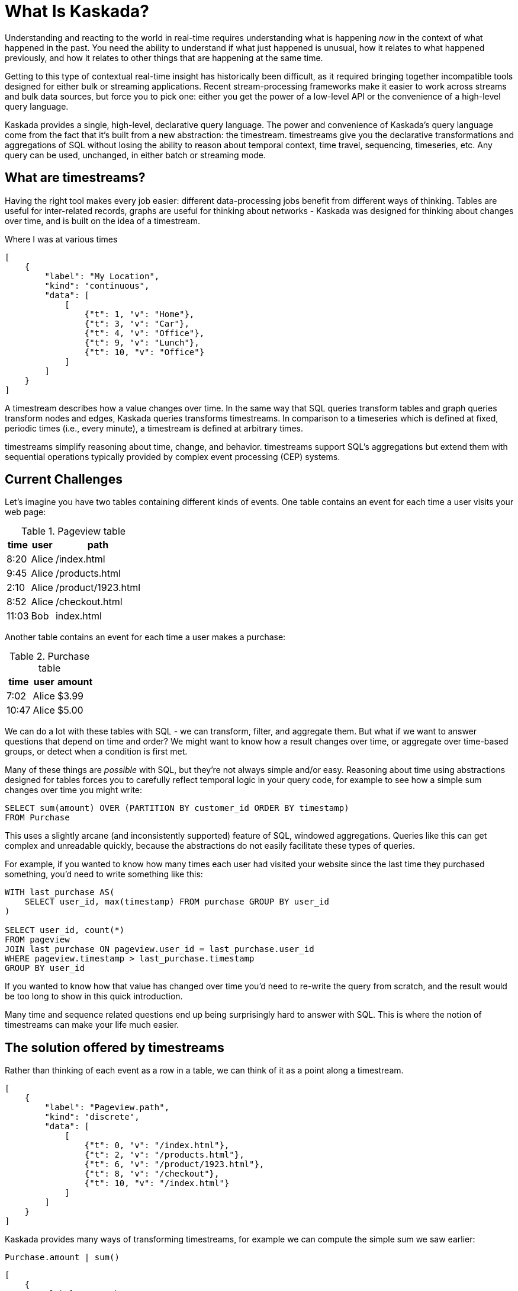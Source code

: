 = What Is Kaskada?

Understanding and reacting to the world in real-time requires understanding what is happening _now_ in the context of what happened in the past.
You need the ability to understand if what just happened is unusual, how it relates to what happened previously, and how it relates to other things that are happening at the same time.

Getting to this type of contextual real-time insight has historically been difficult, as it required bringing together incompatible tools designed for either bulk or streaming applications. Recent stream-processing frameworks make it easier to work across streams and bulk data sources, but force you to pick one: either you get the power of a low-level API or the convenience of a high-level query language.

Kaskada provides a single, high-level, declarative query language. The power and convenience of Kaskada's query language come from the fact that it's built from a new abstraction: the timestream. timestreams give you the declarative transformations and aggregations of SQL without losing the ability to reason about temporal context, time travel, sequencing, timeseries, etc. Any query can be used, unchanged, in either batch or streaming mode.

== What are timestreams?

Having the right tool makes every job easier: different data-processing jobs benefit from different ways of thinking. Tables are useful for inter-related records, graphs are useful for thinking about networks - Kaskada was designed for thinking about changes over time, and is built on the idea of a timestream.

.Where I was at various times
[stream_viz,name=my-location]
....
[
    {
        "label": "My Location",
        "kind": "continuous",
        "data": [
            [
                {"t": 1, "v": "Home"},
                {"t": 3, "v": "Car"},
                {"t": 4, "v": "Office"},
                {"t": 9, "v": "Lunch"},
                {"t": 10, "v": "Office"}
            ]
        ]
    }
]
....

A timestream describes how a value changes over time. In the same way that SQL queries transform tables and graph queries transform nodes and edges, Kaskada queries transforms timestreams. In comparison to a timeseries which is defined at fixed, periodic times (i.e., every minute), a timestream is defined at arbitrary times.

timestreams simplify reasoning about time, change, and behavior. timestreams support SQL’s aggregations but extend them with sequential operations typically provided by complex event processing (CEP) systems.

== Current Challenges

Let's imagine you have two tables containing different kinds of events. One table contains an event for each time a user visits your web page:

.Pageview table
[%autowidth]
|===
| time | user | path

| 8:20 | Alice | /index.html
| 9:45 | Alice | /products.html
| 2:10 | Alice | /product/1923.html
| 8:52 | Alice | /checkout.html
| 11:03 | Bob | index.html
|===

Another table contains an event for each time a user makes a purchase:

.Purchase table
[%autowidth]
|===
| time | user | amount

| 7:02 | Alice | $3.99
| 10:47 | Alice | $5.00
|===

We can do a lot with these tables with SQL - we can transform, filter, and aggregate them.
But what if we want to answer questions that depend on time and order? We might want to know how a result changes over time, or aggregate over time-based groups, or detect when a condition is first met.

Many of these things are _possible_ with SQL, but they're not always simple and/or easy. Reasoning about time using abstractions designed for tables forces you to carefully reflect temporal logic in your query code, for example to see how a simple sum changes over time you might write:

[source,SQL]
----
SELECT sum(amount) OVER (PARTITION BY customer_id ORDER BY timestamp)
FROM Purchase
----

This uses a slightly arcane (and inconsistently supported) feature of SQL, windowed aggregations.
Queries like this can get complex and unreadable quickly, because the abstractions do not easily facilitate these types of queries.

For example, if you wanted to know how many times each user had visited your website since the last time they purchased something, you'd need to write something like this:

[source,SQL]
----
WITH last_purchase AS(
    SELECT user_id, max(timestamp) FROM purchase GROUP BY user_id
)

SELECT user_id, count(*)
FROM pageview
JOIN last_purchase ON pageview.user_id = last_purchase.user_id
WHERE pageview.timestamp > last_purchase.timestamp
GROUP BY user_id
----

If you wanted to know how that value has changed over time you'd need to re-write the query from scratch, and the result would be too long to show in this quick introduction.

Many time and sequence related questions end up being surprisingly hard to answer with SQL. This is where the notion of timestreams can make your life much easier.

== The solution offered by timestreams

Rather than thinking of each event as a row in a table, we can think of it as a point along a timestream.

[stream_viz,name=purchase]
....
[
    {
        "label": "Pageview.path",
        "kind": "discrete",
        "data": [
            [
                {"t": 0, "v": "/index.html"},
                {"t": 2, "v": "/products.html"},
                {"t": 6, "v": "/product/1923.html"},
                {"t": 8, "v": "/checkout"},
                {"t": 10, "v": "/index.html"}
            ]
        ]
    }
]
....

Kaskada provides many ways of transforming timestreams, for example we can compute the simple sum we saw earlier:

[source,fenl]
----
Purchase.amount | sum()
----

[stream_viz,name=purchase-sum]
....
[
    {
        "label": "Purchase.amount",
        "kind": "discrete",
        "data": [
            [
                {"t": 1, "v": "2.31"},
                {"t": 2, "v": "1.99"},
                {"t": 6, "v": "5.00"},
                {"t": 10, "v": "7.89"}
            ]
        ]
    },
    {
        "label": "Purchase.amount | sum()",
        "kind": "continuous",
        "data": [
            [
                {"t": 1, "v": "2.31"},
                {"t": 2, "v": "4.20"},
                {"t": 6, "v": "9.20"},
                {"t": 10, "v": "18.09"}
            ]
        ]
    }
]
....

Aggregating a timestream produces a _new_ timestream - rather than computing a single answer, the timestream describes how the result of the aggregation changes over time.

Since the value of a timestream is specific to a point in time, we can easily describe aggregations in a temporal context.
See how easy it is to describe the earlier example of counting page views since the last purchase:

[source,fenl]
----
Pageview
| count(since(Purchase))
----

[stream_viz,name=pageview-since-purchase]
....
[
    {
        "label": "Pageview",
        "kind": "discrete",
        "data": [
            [
                {"t": 2, "v": ""},
                {"t": 6, "v": ""}
            ]
        ]
    },
    {
        "label": "Purchase",
        "kind": "discrete",
        "data": [
            [
                {"t": 1, "v": ""},
                {"t": 10, "v": ""}
            ]
        ]
    },
    {
        "label": "Pageview | count(since(Purchase))",
        "kind": "continuous",
        "data": [
            [
                {"t": 1, "v": "0"},
                {"t": 2, "v": "1"},
                {"t": 6, "v": "2"},
                {"t": 10, "v": "0"}
            ]
        ]
    }
]
....

This timestream describes the result of a query at every point in time, so we can easily observe its value at specific points in time without making any changes to the query:

[source,fenl]
----
Pageview
| count(since(Purchase))
| when(daily())
----

[stream_viz,name=daily-pageview-since-purchase]
....
[

    {
        "label": "Pageview | count(since(Purchase))",
        "kind": "continuous",
        "data": [
            [
                {"t": 1, "v": "0"},
                {"t": 2, "v": "1"},
                {"t": 6, "v": "2"},
                {"t": 10, "v": "0"}
            ]
        ]
    },
    {
        "label": "| when(daily())",
        "kind": "discrete",
        "data": [
            [
                {"t": 2.5, "v": "1"},
                {"t": 5, "v": "1"},
                {"t": 7.5, "v": "2"},
                {"t": 10, "v": "0"}
            ]
        ]
    }
]
....


Taking this a step further, we can re-aggregate the previous result. Here we compute the average of each day's pageview-since-purchase count:

[source,fenl]
----
Pageview
| count(since(Purchase))
| when(daily())
| mean()
----

[stream_viz,name=mean-daily-pageview-since-purchase]
....
[
    {
        "label": "Pageview | count(since(Purchase)) | when(daily())",
        "kind": "discrete",
        "data": [
            [
                {"t": 2.5, "v": "1"},
                {"t": 5, "v": "1"},
                {"t": 7.5, "v": "2"},
                {"t": 10, "v": "0"}
            ]
        ]
    },
    {
        "label": "| mean()",
        "kind": "continuous",
        "data": [
            [
                {"t": 2.5, "v": "1.0"},
                {"t": 5, "v": "1.0"},
                {"t": 7.5, "v": "1.33"},
                {"t": 10, "v": "0.74"}
            ]
        ]
    }
]
....


Finally, we're not limited to only thinking about a single point in time.
By shifting timestreams relative to each other we can easily describe how values change over time, for example how the previous result has changed hour-over-hour:

[source,fenl]
----
let daily_average = Pageview
| count(since(Purchase))
| when(daily())
| mean()

in daily_average - (daily_average | shift_by(hours(1)))
----

[stream_viz,name=wow]
....
[
    {
        "label": "daily_average",
        "kind": "continuous",
        "data": [
            [
                {"t": 2.5, "v": "1.0"},
                {"t": 5, "v": "1.0"},
                {"t": 7.5, "v": "1.33"},
                {"t": 10, "v": "0.74"}
            ]
        ]
    },
    {
        "label": "daily_average | shift_by(hours(1))",
        "kind": "continuous",
        "data": [
            [
                {"t": 3, "v": "1.0"},
                {"t": 5.5, "v": "1.0"},
                {"t": 8, "v": "1.33"}
            ]
        ]
    },
    {
        "label": "daily_average - (daily_average | shift_by(hours(1)))",
        "kind": "continuous",
        "data": [
            [
                {"t": 3, "v": "0.0"},
                {"t": 5, "v": "0.0"},
                {"t": 5.5, "v": "0.0"},
                {"t": 7.5, "v": "0.0"},
                {"t": 8, "v": "0.33"},
                {"t": 10, "v": "-0.59"}
            ]
        ]
    }
]
....

Writing these simple-seeming queries over timestreams with SQL queries over tables would have been _much_ harder, more verbose, and less maintainable due to the lack of alignment between the problem and the abstractions used to solve the problem.
Aligning our mental model with the problem being solved makes reasoning about time and behavior much easier.

== The shift away from technology-specific solutions

A big reason for the power and persistence of SQL is that it's a declarative language - you write what you want, not how to compute it.
This allows you to focus on understanding your data, without having to think about query implementation details.

Unfortunately, the rise of stream-based data processing has forced developers to spend a lot of time thinking about implementation details.
SQL queries written against OLAP offline data stores often aren't supported by streaming data processors.
While some real-time systems support "streaming SQL", streams and tables are very different things and much of the power of stream processing is lost in translation.

How a computation is described shouldn't depend on where events are stored - streaming vs batch is an implementation detail.
By building Kaskada's query language on timestreams, it brings the abstractions of streaming to bulk storage, rather than the other way around.

Kaskada allows developers to focus on solving problems with event data by raising the abstraction level used to describe queries.

== Why Kaskada?

Kaskada was built to be performant and easy to use and operate.

We chose to build Kaskada in Rust because of it's performance, safety, lack of garbage collection and support for columnar data formats.
The implementation leverages Apache Arrow for event processing and takes advantage of modern CPU optimizations like SIMD, branch prediction, and caching.

Computation is implemented as a single, chronological pass over the input events, so you can compute over datasets that are significantly larger than available memory.
Internally, events are stored on disk as Parquet files.
We find that most computations are bottlenecked on I/O, so using an efficient columnar file format lets us selectively read the columns and row ranges needed to produce a result.

The result is a modern event processing engine that installs in seconds without any external dependencies and computes quickly and efficiently.

== Next Steps

To get started, you can follow one of our "Hello World" examples.
These examples will guide you through installing Kaskada and making your first query.

* Hello world xref:getting-started:hello-world-jupyter.adoc[using Python Jupyter]
* Hello world xref:getting-started:hello-world-cli.adoc[using the command line]
